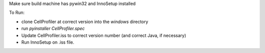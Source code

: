 Make sure build machine has pywin32 and InnoSetup installed

To Run:

* clone CellProfiler at correct version into the `windows` directory
* run `pyinstaller CellProfiler.spec` 

* Update CellProfiler.iss to correct version number (and correct Java, if necessary)
* Run InnoSetup on .iss file.
